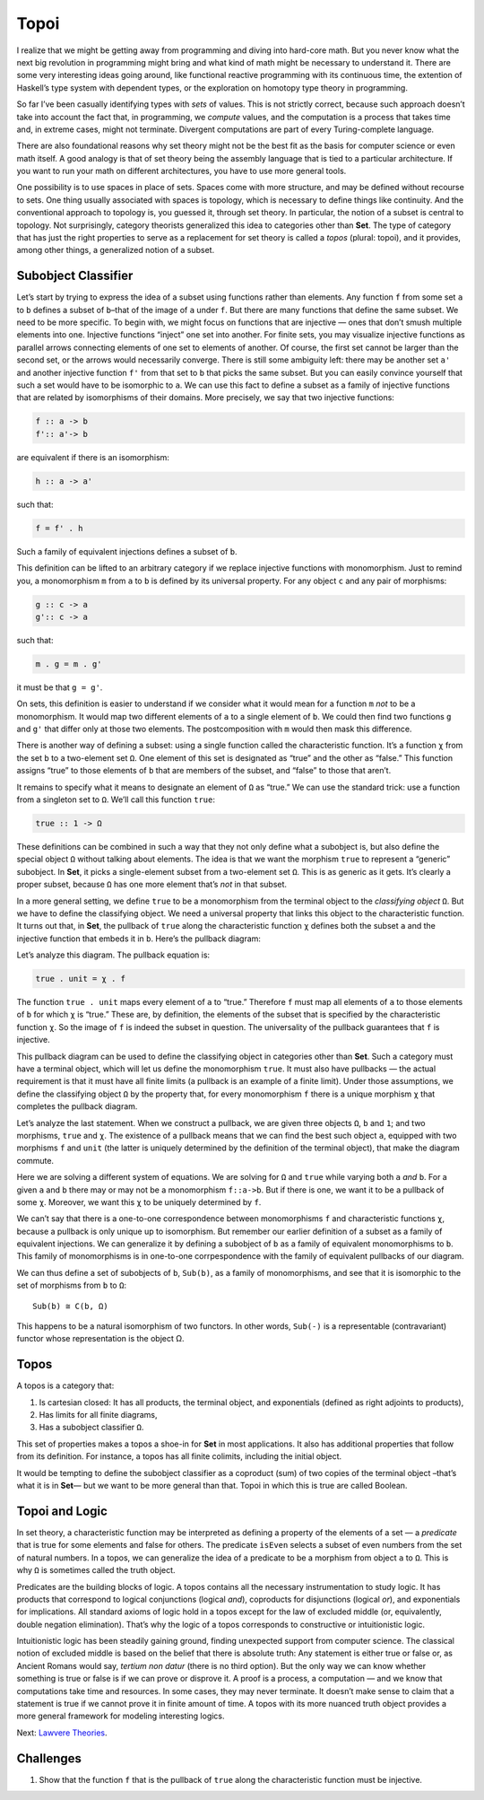 =======
 Topoi
=======

I realize that we might be getting away from programming and diving into
hard-core math. But you never know what the next big revolution in
programming might bring and what kind of math might be necessary to
understand it. There are some very interesting ideas going around, like
functional reactive programming with its continuous time, the extention
of Haskell’s type system with dependent types, or the exploration on
homotopy type theory in programming.

So far I’ve been casually identifying types with *sets* of values. This
is not strictly correct, because such approach doesn’t take into account
the fact that, in programming, we *compute* values, and the computation
is a process that takes time and, in extreme cases, might not terminate.
Divergent computations are part of every Turing-complete language.

There are also foundational reasons why set theory might not be the best
fit as the basis for computer science or even math itself. A good
analogy is that of set theory being the assembly language that is tied
to a particular architecture. If you want to run your math on different
architectures, you have to use more general tools.

One possibility is to use spaces in place of sets. Spaces come with more
structure, and may be defined without recourse to sets. One thing
usually associated with spaces is topology, which is necessary to define
things like continuity. And the conventional approach to topology is,
you guessed it, through set theory. In particular, the notion of a
subset is central to topology. Not surprisingly, category theorists
generalized this idea to categories other than **Set**. The type of
category that has just the right properties to serve as a replacement
for set theory is called a *topos* (plural: topoi), and it provides,
among other things, a generalized notion of a subset.

Subobject Classifier
====================

Let’s start by trying to express the idea of a subset using functions
rather than elements. Any function ``f`` from some set ``a`` to ``b``
defines a subset of ``b``–that of the image of ``a`` under ``f``. But
there are many functions that define the same subset. We need to be more
specific. To begin with, we might focus on functions that are injective
— ones that don’t smush multiple elements into one. Injective functions
“inject” one set into another. For finite sets, you may visualize
injective functions as parallel arrows connecting elements of one set to
elements of another. Of course, the first set cannot be larger than the
second set, or the arrows would necessarily converge. There is still
some ambiguity left: there may be another set ``a'`` and another
injective function ``f'`` from that set to ``b`` that picks the same
subset. But you can easily convince yourself that such a set would have
to be isomorphic to ``a``. We can use this fact to define a subset as a
family of injective functions that are related by isomorphisms of their
domains. More precisely, we say that two injective functions:

.. code-block:: haskell

    f :: a -> b
    f':: a'-> b

are equivalent if there is an isomorphism:

.. code-block:: haskell

    h :: a -> a'

such that:

.. code-block:: haskell

    f = f' . h

Such a family of equivalent injections defines a subset of ``b``.

|image0|

This definition can be lifted to an arbitrary category if we replace
injective functions with monomorphism. Just to remind you, a
monomorphism ``m`` from ``a`` to ``b`` is defined by its universal
property. For any object ``c`` and any pair of morphisms:

.. code-block:: haskell

    g :: c -> a
    g':: c -> a

such that:

.. code-block:: haskell

    m . g = m . g'

it must be that ``g = g'``.

|image1|

On sets, this definition is easier to understand if we consider what it
would mean for a function ``m`` *not* to be a monomorphism. It would map
two different elements of ``a`` to a single element of ``b``. We could
then find two functions ``g`` and ``g'`` that differ only at those two
elements. The postcomposition with ``m`` would then mask this
difference.

|image2|

There is another way of defining a subset: using a single function
called the characteristic function. It’s a function ``χ`` from the set
``b`` to a two-element set ``Ω``. One element of this set is designated
as “true” and the other as “false.” This function assigns “true” to
those elements of ``b`` that are members of the subset, and “false” to
those that aren’t.

It remains to specify what it means to designate an element of ``Ω`` as
“true.” We can use the standard trick: use a function from a singleton
set to ``Ω``. We’ll call this function ``true``:

.. code-block:: haskell

    true :: 1 -> Ω

|image3|

These definitions can be combined in such a way that they not only
define what a subobject is, but also define the special object ``Ω``
without talking about elements. The idea is that we want the morphism
``true`` to represent a “generic” subobject. In **Set**, it picks a
single-element subset from a two-element set ``Ω``. This is as generic
as it gets. It’s clearly a proper subset, because ``Ω`` has one more
element that’s *not* in that subset.

In a more general setting, we define ``true`` to be a monomorphism from
the terminal object to the *classifying object* ``Ω``. But we have to
define the classifying object. We need a universal property that links
this object to the characteristic function. It turns out that, in
**Set**, the pullback of ``true`` along the characteristic function
``χ`` defines both the subset ``a`` and the injective function that
embeds it in ``b``. Here’s the pullback diagram:

|image4|

Let’s analyze this diagram. The pullback equation is:

.. code-block:: haskell

    true . unit = χ . f

The function ``true . unit`` maps every element of ``a`` to “true.”
Therefore ``f`` must map all elements of ``a`` to those elements of
``b`` for which ``χ`` is “true.” These are, by definition, the elements
of the subset that is specified by the characteristic function ``χ``. So
the image of ``f`` is indeed the subset in question. The universality of
the pullback guarantees that ``f`` is injective.

This pullback diagram can be used to define the classifying object in
categories other than **Set**. Such a category must have a terminal
object, which will let us define the monomorphism ``true``. It must also
have pullbacks — the actual requirement is that it must have all finite
limits (a pullback is an example of a finite limit). Under those
assumptions, we define the classifying object ``Ω`` by the property
that, for every monomorphism ``f`` there is a unique morphism ``χ`` that
completes the pullback diagram.

Let’s analyze the last statement. When we construct a pullback, we are
given three objects ``Ω``, ``b`` and ``1``; and two morphisms, ``true``
and ``χ``. The existence of a pullback means that we can find the best
such object ``a``, equipped with two morphisms ``f`` and ``unit`` (the
latter is uniquely determined by the definition of the terminal object),
that make the diagram commute.

Here we are solving a different system of equations. We are solving for
``Ω`` and ``true`` while varying both ``a`` *and* ``b``. For a given
``a`` and ``b`` there may or may not be a monomorphism ``f::a->b``. But
if there is one, we want it to be a pullback of some ``χ``. Moreover, we
want this ``χ`` to be uniquely determined by ``f``.

We can’t say that there is a one-to-one correspondence between
monomorphisms ``f`` and characteristic functions ``χ``, because a
pullback is only unique up to isomorphism. But remember our earlier
definition of a subset as a family of equivalent injections. We can
generalize it by defining a subobject of ``b`` as a family of equivalent
monomorphisms to ``b``. This family of monomorphisms is in one-to-one
corrpespondence with the family of equivalent pullbacks of our diagram.

We can thus define a set of subobjects of ``b``, ``Sub(b)``, as a family
of monomorphisms, and see that it is isomorphic to the set of morphisms
from ``b`` to ``Ω``:

::

    Sub(b) ≅ C(b, Ω)

This happens to be a natural isomorphism of two functors. In other
words, ``Sub(-)`` is a representable (contravariant) functor whose
representation is the object Ω.

Topos
=====

A topos is a category that:

#. Is cartesian closed: It has all products, the terminal object, and
   exponentials (defined as right adjoints to products),
#. Has limits for all finite diagrams,
#. Has a subobject classifier ``Ω``.

This set of properties makes a topos a shoe-in for **Set** in most
applications. It also has additional properties that follow from its
definition. For instance, a topos has all finite colimits, including the
initial object.

It would be tempting to define the subobject classifier as a coproduct
(sum) of two copies of the terminal object –that’s what it is in
**Set**— but we want to be more general than that. Topoi in which this
is true are called Boolean.

Topoi and Logic
===============

In set theory, a characteristic function may be interpreted as defining
a property of the elements of a set — a *predicate* that is true for
some elements and false for others. The predicate ``isEven`` selects a
subset of even numbers from the set of natural numbers. In a topos, we
can generalize the idea of a predicate to be a morphism from object
``a`` to ``Ω``. This is why ``Ω`` is sometimes called the truth object.

Predicates are the building blocks of logic. A topos contains all the
necessary instrumentation to study logic. It has products that
correspond to logical conjunctions (logical *and*), coproducts for
disjunctions (logical *or*), and exponentials for implications. All
standard axioms of logic hold in a topos except for the law of excluded
middle (or, equivalently, double negation elimination). That’s why the
logic of a topos corresponds to constructive or intuitionistic logic.

Intuitionistic logic has been steadily gaining ground, finding
unexpected support from computer science. The classical notion of
excluded middle is based on the belief that there is absolute truth: Any
statement is either true or false or, as Ancient Romans would say,
*tertium non datur* (there is no third option). But the only way we can
know whether something is true or false is if we can prove or disprove
it. A proof is a process, a computation — and we know that computations
take time and resources. In some cases, they may never terminate. It
doesn’t make sense to claim that a statement is true if we cannot prove
it in finite amount of time. A topos with its more nuanced truth object
provides a more general framework for modeling interesting logics.

Next: `Lawvere
Theories <https://bartoszmilewski.com/2017/08/26/lawvere-theories/>`__.

Challenges
==========

#. Show that the function ``f`` that is the pullback of ``true`` along
   the characteristic function must be injective.

.. |image0| image:: ../images/2017/07/subsetinjection.jpg
   :class: alignnone wp-image-8934
   :width: 220px
   :height: 171px
   :target: ../images/2017/07/subsetinjection.jpg
.. |image1| image:: ../images/2017/07/monomorphism.jpg
   :class: alignnone size-medium wp-image-8931
   :width: 300px
   :height: 174px
   :target: ../images/2017/07/monomorphism.jpg
.. |image2| image:: ../images/2017/07/notmono.jpg
   :class: alignnone size-medium wp-image-8932
   :width: 300px
   :height: 126px
   :target: ../images/2017/07/notmono.jpg
.. |image3| image:: ../images/2017/07/true.jpg
   :class: alignnone wp-image-8935
   :width: 190px
   :height: 123px
   :target: ../images/2017/07/true.jpg
.. |image4| image:: ../images/2017/07/pullback.jpg
   :class: alignnone wp-image-8933
   :width: 232px
   :height: 164px
   :target: ../images/2017/07/pullback.jpg
